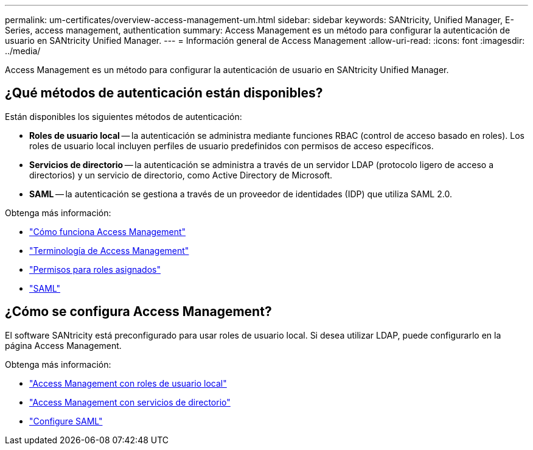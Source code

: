 ---
permalink: um-certificates/overview-access-management-um.html 
sidebar: sidebar 
keywords: SANtricity, Unified Manager, E-Series, access management, authentication 
summary: Access Management es un método para configurar la autenticación de usuario en SANtricity Unified Manager. 
---
= Información general de Access Management
:allow-uri-read: 
:icons: font
:imagesdir: ../media/


[role="lead"]
Access Management es un método para configurar la autenticación de usuario en SANtricity Unified Manager.



== ¿Qué métodos de autenticación están disponibles?

Están disponibles los siguientes métodos de autenticación:

* *Roles de usuario local* -- la autenticación se administra mediante funciones RBAC (control de acceso basado en roles). Los roles de usuario local incluyen perfiles de usuario predefinidos con permisos de acceso específicos.
* *Servicios de directorio* -- la autenticación se administra a través de un servidor LDAP (protocolo ligero de acceso a directorios) y un servicio de directorio, como Active Directory de Microsoft.
* *SAML* -- la autenticación se gestiona a través de un proveedor de identidades (IDP) que utiliza SAML 2.0.


Obtenga más información:

* link:how-access-management-works-unified.html["Cómo funciona Access Management"]
* link:access-management-terminology-unified.html["Terminología de Access Management"]
* link:permissions-for-mapped-roles-unified.html["Permisos para roles asignados"]
* link:access-management-with-saml.html["SAML"]




== ¿Cómo se configura Access Management?

El software SANtricity está preconfigurado para usar roles de usuario local. Si desea utilizar LDAP, puede configurarlo en la página Access Management.

Obtenga más información:

* link:access-management-with-local-user-roles-unified.html["Access Management con roles de usuario local"]
* link:access-management-with-directory-services-unified.html["Access Management con servicios de directorio"]
* link:configure-saml.html["Configure SAML"]

